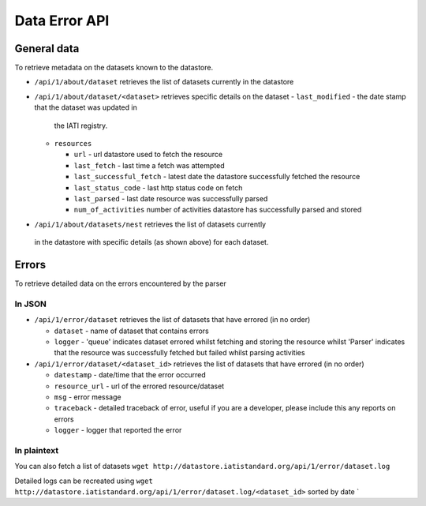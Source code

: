 Data Error API
==============

General data
------------

To retrieve metadata on the datasets known to the datastore.

-  ``/api/1/about/dataset`` retrieves the list of datasets currently in
   the datastore
-  ``/api/1/about/dataset/<dataset>`` retrieves specific details on the
   dataset
   -  ``last_modified`` - the date stamp that the dataset was updated in
      the IATI registry.
   -  ``resources``

      -  ``url`` - url datastore used to fetch the resource
      -  ``last_fetch`` - last time a fetch was attempted
      -  ``last_successful_fetch`` - latest date the datastore
         successfully fetched the resource
      -  ``last_status_code`` - last http status code on fetch
      -  ``last_parsed`` - last date resource was successfully parsed
      -  ``num_of_activities`` number of activities datastore has
         successfully parsed and stored
-   ``/api/1/about/datasets/nest`` retrieves the list of datasets currently
   in the datastore with specific details (as shown above) for each dataset.

Errors
------

To retrieve detailed data on the errors encountered by the parser

In JSON
~~~~~~~

-  ``/api/1/error/dataset`` retrieves the list of datasets that have
   errored (in no order)

   -  ``dataset`` - name of dataset that contains errors
   -  ``logger`` - 'queue' indicates dataset errored whilst fetching and
      storing the resource whilst 'Parser' indicates that the resource
      was successfully fetched but failed whilst parsing activities

-  ``/api/1/error/dataset/<dataset_id>`` retrieves the list of datasets
   that have errored (in no order)

   -  ``datestamp`` - date/time that the error occurred
   -  ``resource_url`` - url of the errored resource/dataset
   -  ``msg`` - error message
   -  ``traceback`` - detailed traceback of error, useful if you are a
      developer, please include this any reports on errors
   -  ``logger`` - logger that reported the error

In plaintext
~~~~~~~~~~~~

You can also fetch a list of datasets
``wget http://datastore.iatistandard.org/api/1/error/dataset.log``

Detailed logs can be recreated using
``wget http://datastore.iatistandard.org/api/1/error/dataset.log/<dataset_id>``
sorted by date \`
